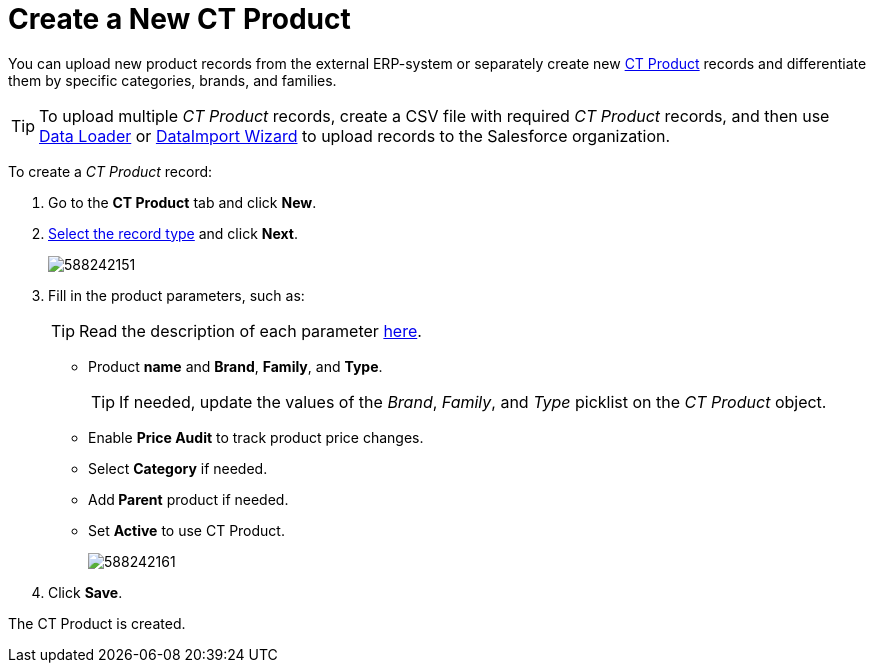 = Create a New CT Product

You can upload new product records from the external ERP-system or  separately create new xref:admin-guide/ct-products-and-assortments-management/ref-guide/ct-product-field-reference.adoc[CT Product] records and differentiate them by specific categories, brands, and families.

TIP: To upload multiple _CT Product_ records, create a CSV file with required _CT Product_ records, and then use link:https://help.salesforce.com/articleView?id=data_loader.htm&type=5[Data Loader] or link:https://trailhead.salesforce.com/content/learn/modules/lex_implementation_data_management/lex_implementation_data_import[DataImport Wizard] to upload records to the Salesforce organization.

To create a _CT Product_ record:

. Go to the *CT Product* tab and click *New*.
. xref:admin-guide/ct-products-and-assortments-management/ref-guide/index.adoc#h2__160781133[Select the record type] and click *Next*.
+
image:588242151.png[]
. Fill in the product parameters, such as:
+
TIP: Read the description of each parameter xref:admin-guide/ct-products-and-assortments-management/ref-guide/ct-product-field-reference.adoc[here].

* Product *name* and *Brand*, *Family*, and *Type*.
+
TIP: If needed, update the values of the _Brand_, _Family_, and _Type_ picklist on the _CT Product_ object.
* Enable *Price Audit* to track product price changes.
* Select *Category* if needed.
* Add** Parent** product if needed.
* Set *Active* to use CT Product.
+
image:588242161.png[]
. Click *Save*.

The СT Product is created.
